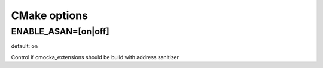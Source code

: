 CMake options
=============

ENABLE_ASAN=[on|off]
--------------------
default: on

Control if cmocka_extensions should be build with address sanitizer
